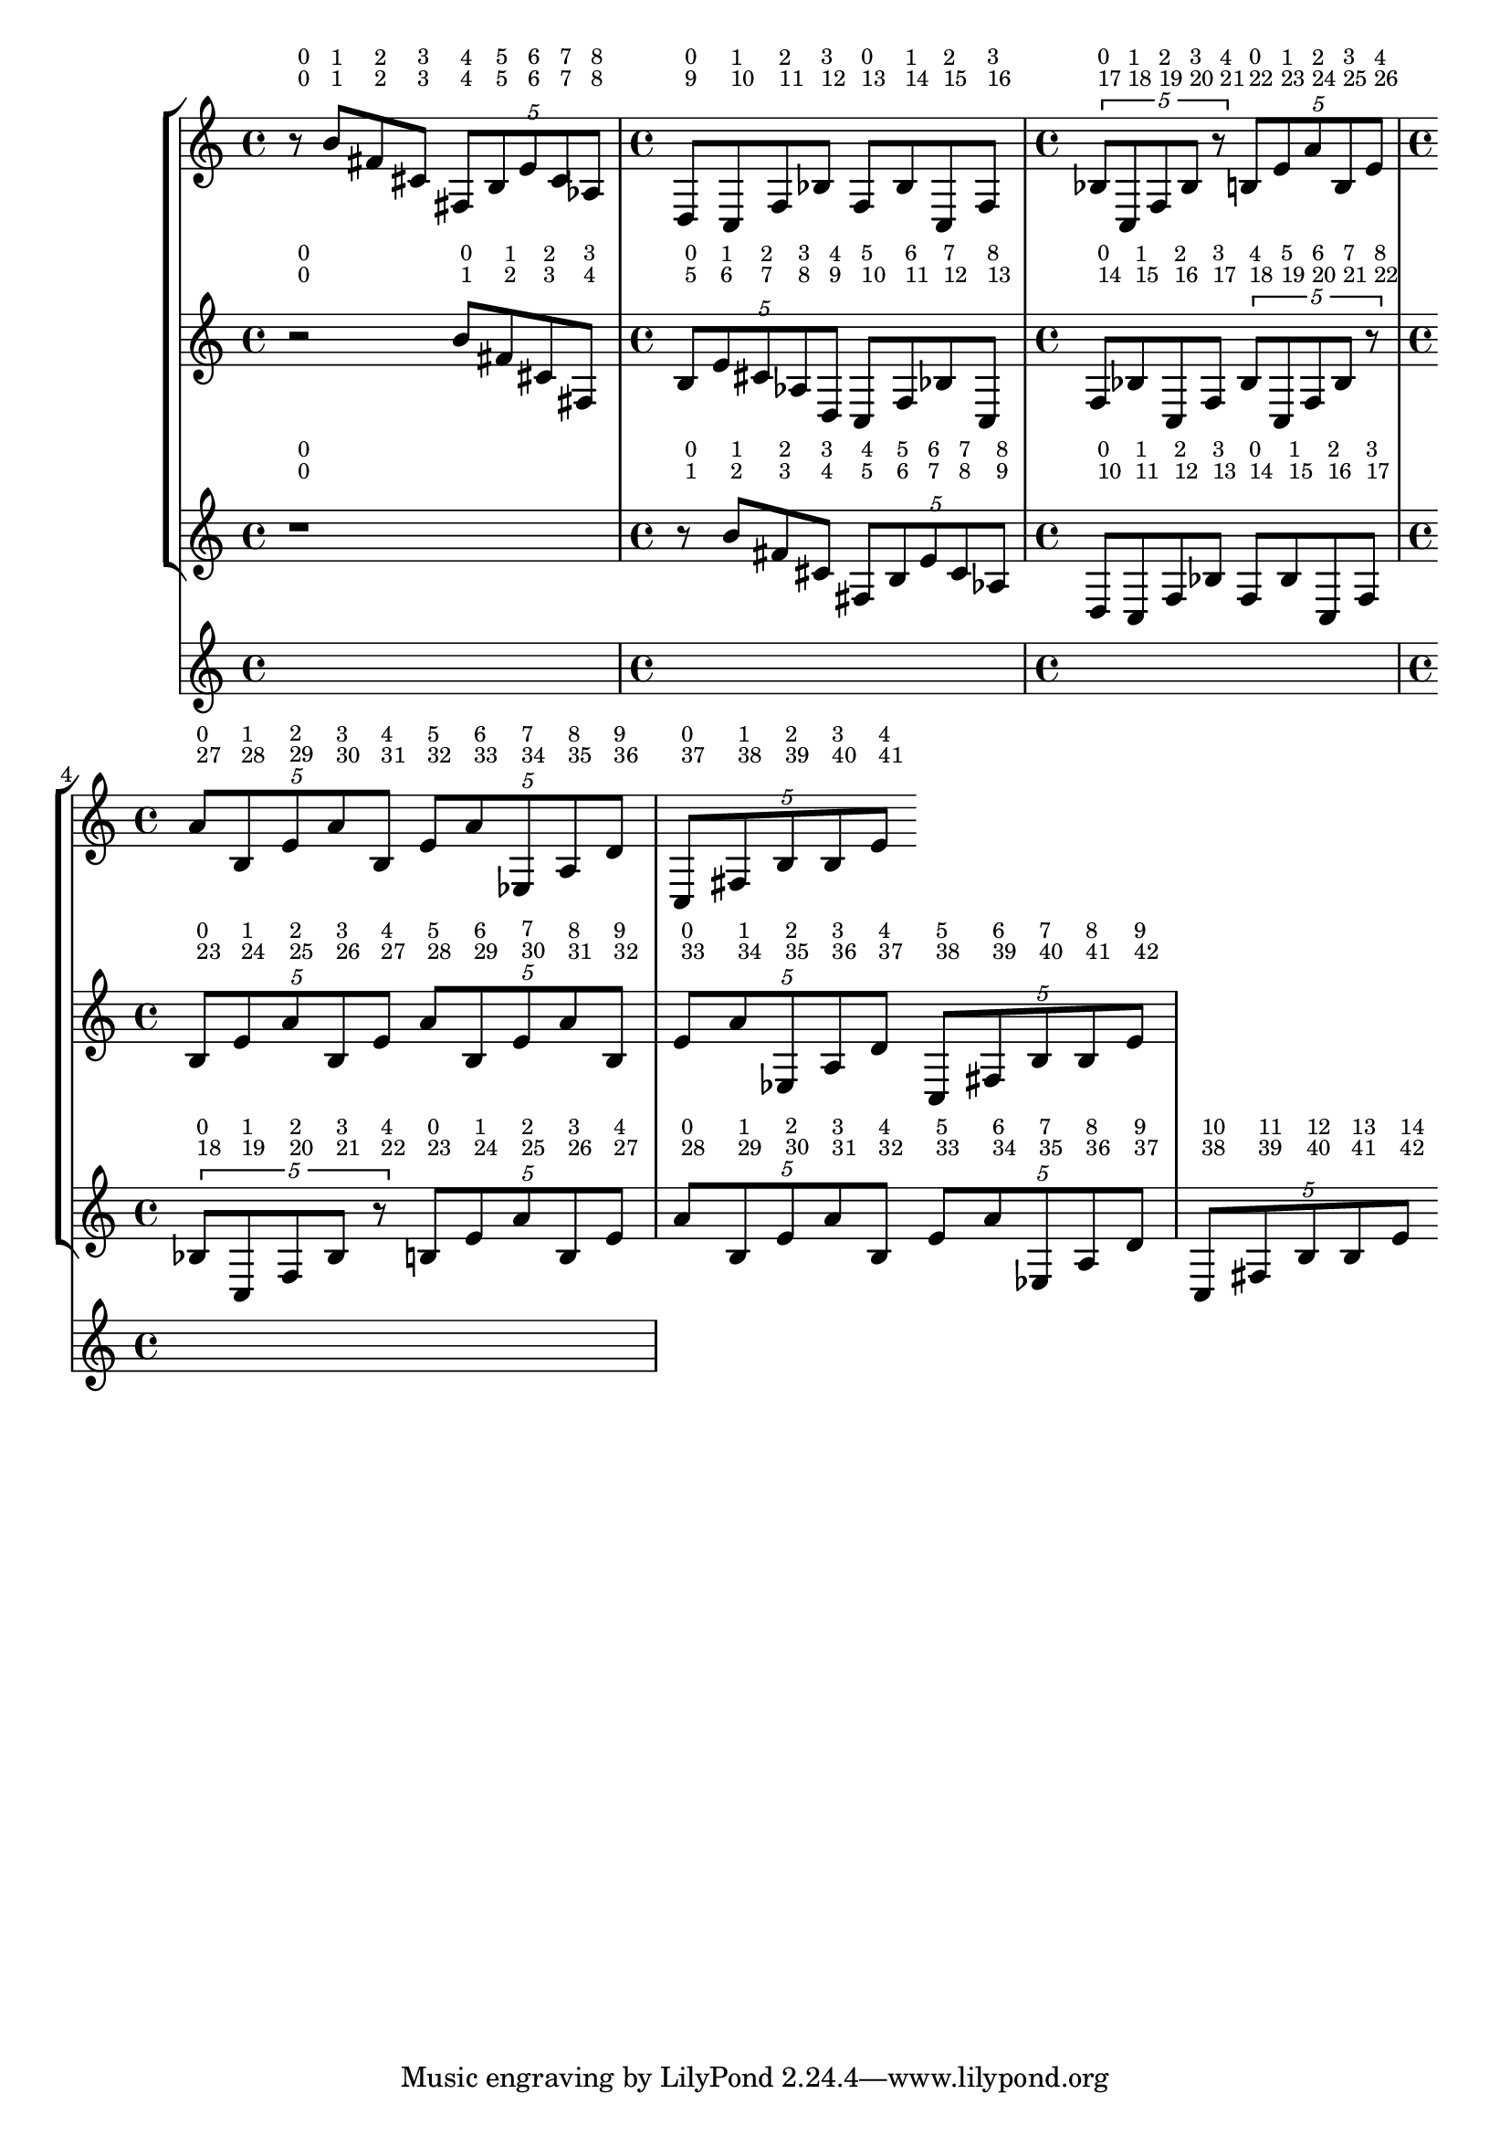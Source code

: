 \version "2.23.3"
\language "english"
\context Score = "Score"
<<
    \context TimeSignatureContext = "Global_Context"
    {
        \time 4/4
        s1 * 1
        \time 4/4
        s1 * 1
        \time 4/4
        s1 * 1
        \time 4/4
        s1 * 1
    }
    \context StaffGroup = "gtrs"
    <<
        \context Staff = "I_Staff"
        <<
            \context Voice = "I_Voice_1"
            {
                {   % matA_0
                    \once \override HorizontalBracketText.text = "I_Voice_1"
                    \once \override HorizontalBracketText.text = "matA_0"
                    r8
                    ^ \markup \tiny {\null { \raise #2 {0}}}
                    ^ \markup \tiny {\null { \raise #2 {0}}}
                    \startGroup
                    \startGroup
                    b'8
                    ^ \markup \tiny {\null { \raise #2 {1}}}
                    ^ \markup \tiny {\null { \raise #2 {1}}}
                    fs'8
                    ^ \markup \tiny {\null { \raise #2 {2}}}
                    ^ \markup \tiny {\null { \raise #2 {2}}}
                    cs'8
                    ^ \markup \tiny {\null { \raise #2 {3}}}
                    ^ \markup \tiny {\null { \raise #2 {3}}}
                    \times 4/5
                    {
                        fs8
                        ^ \markup \tiny {\null { \raise #2 {4}}}
                        ^ \markup \tiny {\null { \raise #2 {4}}}
                        b8
                        ^ \markup \tiny {\null { \raise #2 {5}}}
                        ^ \markup \tiny {\null { \raise #2 {5}}}
                        e'8
                        ^ \markup \tiny {\null { \raise #2 {6}}}
                        ^ \markup \tiny {\null { \raise #2 {6}}}
                        cs'8
                        ^ \markup \tiny {\null { \raise #2 {7}}}
                        ^ \markup \tiny {\null { \raise #2 {7}}}
                        af8
                        ^ \markup \tiny {\null { \raise #2 {8}}}
                        ^ \markup \tiny {\null { \raise #2 {8}}}
                        \stopGroup
                    }
                }   % matA_0
                {   % matA_0
                    \once \override HorizontalBracketText.text = "matA_0"
                    d8
                    ^ \markup \tiny {\null { \raise #2 {9}}}
                    ^ \markup \tiny {\null { \raise #2 {0}}}
                    \startGroup
                    c8
                    ^ \markup \tiny {\null { \raise #2 {10}}}
                    ^ \markup \tiny {\null { \raise #2 {1}}}
                    f8
                    ^ \markup \tiny {\null { \raise #2 {11}}}
                    ^ \markup \tiny {\null { \raise #2 {2}}}
                    bf8
                    ^ \markup \tiny {\null { \raise #2 {12}}}
                    ^ \markup \tiny {\null { \raise #2 {3}}}
                    \stopGroup
                }   % matA_0
                {   % matB_0
                    \once \override HorizontalBracketText.text = "matB_0"
                    f8
                    ^ \markup \tiny {\null { \raise #2 {13}}}
                    ^ \markup \tiny {\null { \raise #2 {0}}}
                    \startGroup
                    bf8
                    ^ \markup \tiny {\null { \raise #2 {14}}}
                    ^ \markup \tiny {\null { \raise #2 {1}}}
                    c8
                    ^ \markup \tiny {\null { \raise #2 {15}}}
                    ^ \markup \tiny {\null { \raise #2 {2}}}
                    f8
                    ^ \markup \tiny {\null { \raise #2 {16}}}
                    ^ \markup \tiny {\null { \raise #2 {3}}}
                    \stopGroup
                }   % matB_0
                {   % matB_0
                    \times 4/5
                    {
                        \once \override HorizontalBracketText.text = "matB_0"
                        bf8
                        ^ \markup \tiny {\null { \raise #2 {17}}}
                        ^ \markup \tiny {\null { \raise #2 {0}}}
                        \startGroup
                        c8
                        ^ \markup \tiny {\null { \raise #2 {18}}}
                        ^ \markup \tiny {\null { \raise #2 {1}}}
                        f8
                        ^ \markup \tiny {\null { \raise #2 {19}}}
                        ^ \markup \tiny {\null { \raise #2 {2}}}
                        bf8
                        ^ \markup \tiny {\null { \raise #2 {20}}}
                        ^ \markup \tiny {\null { \raise #2 {3}}}
                        r8
                        ^ \markup \tiny {\null { \raise #2 {21}}}
                        ^ \markup \tiny {\null { \raise #2 {4}}}
                        \stopGroup
                    }
                }   % matB_0
                {   % matC_0
                    \times 4/5
                    {
                        \once \override HorizontalBracketText.text = "matC_0"
                        b8
                        ^ \markup \tiny {\null { \raise #2 {22}}}
                        ^ \markup \tiny {\null { \raise #2 {0}}}
                        \startGroup
                        e'8
                        ^ \markup \tiny {\null { \raise #2 {23}}}
                        ^ \markup \tiny {\null { \raise #2 {1}}}
                        a'8
                        ^ \markup \tiny {\null { \raise #2 {24}}}
                        ^ \markup \tiny {\null { \raise #2 {2}}}
                        b8
                        ^ \markup \tiny {\null { \raise #2 {25}}}
                        ^ \markup \tiny {\null { \raise #2 {3}}}
                        e'8
                        ^ \markup \tiny {\null { \raise #2 {26}}}
                        ^ \markup \tiny {\null { \raise #2 {4}}}
                        \stopGroup
                    }
                }   % matC_0
                {   % matC_0
                    \times 4/5
                    {
                        \once \override HorizontalBracketText.text = "matC_0"
                        a'8
                        ^ \markup \tiny {\null { \raise #2 {27}}}
                        ^ \markup \tiny {\null { \raise #2 {0}}}
                        \startGroup
                        b8
                        ^ \markup \tiny {\null { \raise #2 {28}}}
                        ^ \markup \tiny {\null { \raise #2 {1}}}
                        e'8
                        ^ \markup \tiny {\null { \raise #2 {29}}}
                        ^ \markup \tiny {\null { \raise #2 {2}}}
                        a'8
                        ^ \markup \tiny {\null { \raise #2 {30}}}
                        ^ \markup \tiny {\null { \raise #2 {3}}}
                        b8
                        ^ \markup \tiny {\null { \raise #2 {31}}}
                        ^ \markup \tiny {\null { \raise #2 {4}}}
                    }
                    \times 4/5
                    {
                        e'8
                        ^ \markup \tiny {\null { \raise #2 {32}}}
                        ^ \markup \tiny {\null { \raise #2 {5}}}
                        a'8
                        ^ \markup \tiny {\null { \raise #2 {33}}}
                        ^ \markup \tiny {\null { \raise #2 {6}}}
                        ef8
                        ^ \markup \tiny {\null { \raise #2 {34}}}
                        ^ \markup \tiny {\null { \raise #2 {7}}}
                        a8
                        ^ \markup \tiny {\null { \raise #2 {35}}}
                        ^ \markup \tiny {\null { \raise #2 {8}}}
                        d'8
                        ^ \markup \tiny {\null { \raise #2 {36}}}
                        ^ \markup \tiny {\null { \raise #2 {9}}}
                        \stopGroup
                    }
                }   % matC_0
                {   % matC_0
                    \times 4/5
                    {
                        \once \override HorizontalBracketText.text = "matC_0"
                        c8
                        ^ \markup \tiny {\null { \raise #2 {37}}}
                        ^ \markup \tiny {\null { \raise #2 {0}}}
                        \startGroup
                        fs8
                        ^ \markup \tiny {\null { \raise #2 {38}}}
                        ^ \markup \tiny {\null { \raise #2 {1}}}
                        b8
                        ^ \markup \tiny {\null { \raise #2 {39}}}
                        ^ \markup \tiny {\null { \raise #2 {2}}}
                        b8
                        ^ \markup \tiny {\null { \raise #2 {40}}}
                        ^ \markup \tiny {\null { \raise #2 {3}}}
                        e'8
                        ^ \markup \tiny {\null { \raise #2 {41}}}
                        ^ \markup \tiny {\null { \raise #2 {4}}}
                        \stopGroup
                        \stopGroup
                    }
                }   % matC_0
            }
            \context Voice = "I_Voice_2"
            {
            }
        >>
        \context Staff = "II_Staff"
        <<
            \context Voice = "II_Voice_1"
            {
                {
                    \once \override HorizontalBracketText.text = "II_Voice_1"
                    \once \override HorizontalBracketText.text = "rests"
                    r2
                    ^ \markup \tiny {\null { \raise #2 {0}}}
                    ^ \markup \tiny {\null { \raise #2 {0}}}
                    \stopGroup
                    \startGroup
                    \startGroup
                }
                {   % matA_0
                    \once \override HorizontalBracketText.text = "matA_0"
                    b'8
                    ^ \markup \tiny {\null { \raise #2 {1}}}
                    ^ \markup \tiny {\null { \raise #2 {0}}}
                    \startGroup
                    fs'8
                    ^ \markup \tiny {\null { \raise #2 {2}}}
                    ^ \markup \tiny {\null { \raise #2 {1}}}
                    cs'8
                    ^ \markup \tiny {\null { \raise #2 {3}}}
                    ^ \markup \tiny {\null { \raise #2 {2}}}
                    fs8
                    ^ \markup \tiny {\null { \raise #2 {4}}}
                    ^ \markup \tiny {\null { \raise #2 {3}}}
                    \stopGroup
                }   % matA_0
                {   % matA_0
                    \times 4/5
                    {
                        \once \override HorizontalBracketText.text = "matA_0"
                        b8
                        ^ \markup \tiny {\null { \raise #2 {5}}}
                        ^ \markup \tiny {\null { \raise #2 {0}}}
                        \startGroup
                        e'8
                        ^ \markup \tiny {\null { \raise #2 {6}}}
                        ^ \markup \tiny {\null { \raise #2 {1}}}
                        cs'8
                        ^ \markup \tiny {\null { \raise #2 {7}}}
                        ^ \markup \tiny {\null { \raise #2 {2}}}
                        af8
                        ^ \markup \tiny {\null { \raise #2 {8}}}
                        ^ \markup \tiny {\null { \raise #2 {3}}}
                        d8
                        ^ \markup \tiny {\null { \raise #2 {9}}}
                        ^ \markup \tiny {\null { \raise #2 {4}}}
                    }
                    c8
                    ^ \markup \tiny {\null { \raise #2 {10}}}
                    ^ \markup \tiny {\null { \raise #2 {5}}}
                    f8
                    ^ \markup \tiny {\null { \raise #2 {11}}}
                    ^ \markup \tiny {\null { \raise #2 {6}}}
                    bf8
                    ^ \markup \tiny {\null { \raise #2 {12}}}
                    ^ \markup \tiny {\null { \raise #2 {7}}}
                    c8
                    ^ \markup \tiny {\null { \raise #2 {13}}}
                    ^ \markup \tiny {\null { \raise #2 {8}}}
                    \stopGroup
                }   % matA_0
                {   % matB_0
                    \once \override HorizontalBracketText.text = "matB_0"
                    f8
                    ^ \markup \tiny {\null { \raise #2 {14}}}
                    ^ \markup \tiny {\null { \raise #2 {0}}}
                    \startGroup
                    bf8
                    ^ \markup \tiny {\null { \raise #2 {15}}}
                    ^ \markup \tiny {\null { \raise #2 {1}}}
                    c8
                    ^ \markup \tiny {\null { \raise #2 {16}}}
                    ^ \markup \tiny {\null { \raise #2 {2}}}
                    f8
                    ^ \markup \tiny {\null { \raise #2 {17}}}
                    ^ \markup \tiny {\null { \raise #2 {3}}}
                    \times 4/5
                    {
                        bf8
                        ^ \markup \tiny {\null { \raise #2 {18}}}
                        ^ \markup \tiny {\null { \raise #2 {4}}}
                        c8
                        ^ \markup \tiny {\null { \raise #2 {19}}}
                        ^ \markup \tiny {\null { \raise #2 {5}}}
                        f8
                        ^ \markup \tiny {\null { \raise #2 {20}}}
                        ^ \markup \tiny {\null { \raise #2 {6}}}
                        bf8
                        ^ \markup \tiny {\null { \raise #2 {21}}}
                        ^ \markup \tiny {\null { \raise #2 {7}}}
                        r8
                        ^ \markup \tiny {\null { \raise #2 {22}}}
                        ^ \markup \tiny {\null { \raise #2 {8}}}
                        \stopGroup
                    }
                }   % matB_0
                {   % matC_0
                    \times 4/5
                    {
                        \once \override HorizontalBracketText.text = "matC_0"
                        b8
                        ^ \markup \tiny {\null { \raise #2 {23}}}
                        ^ \markup \tiny {\null { \raise #2 {0}}}
                        \startGroup
                        e'8
                        ^ \markup \tiny {\null { \raise #2 {24}}}
                        ^ \markup \tiny {\null { \raise #2 {1}}}
                        a'8
                        ^ \markup \tiny {\null { \raise #2 {25}}}
                        ^ \markup \tiny {\null { \raise #2 {2}}}
                        b8
                        ^ \markup \tiny {\null { \raise #2 {26}}}
                        ^ \markup \tiny {\null { \raise #2 {3}}}
                        e'8
                        ^ \markup \tiny {\null { \raise #2 {27}}}
                        ^ \markup \tiny {\null { \raise #2 {4}}}
                    }
                    \times 4/5
                    {
                        a'8
                        ^ \markup \tiny {\null { \raise #2 {28}}}
                        ^ \markup \tiny {\null { \raise #2 {5}}}
                        b8
                        ^ \markup \tiny {\null { \raise #2 {29}}}
                        ^ \markup \tiny {\null { \raise #2 {6}}}
                        e'8
                        ^ \markup \tiny {\null { \raise #2 {30}}}
                        ^ \markup \tiny {\null { \raise #2 {7}}}
                        a'8
                        ^ \markup \tiny {\null { \raise #2 {31}}}
                        ^ \markup \tiny {\null { \raise #2 {8}}}
                        b8
                        ^ \markup \tiny {\null { \raise #2 {32}}}
                        ^ \markup \tiny {\null { \raise #2 {9}}}
                        \stopGroup
                    }
                }   % matC_0
                {   % matC_0
                    \times 4/5
                    {
                        \once \override HorizontalBracketText.text = "matC_0"
                        e'8
                        ^ \markup \tiny {\null { \raise #2 {33}}}
                        ^ \markup \tiny {\null { \raise #2 {0}}}
                        \startGroup
                        a'8
                        ^ \markup \tiny {\null { \raise #2 {34}}}
                        ^ \markup \tiny {\null { \raise #2 {1}}}
                        ef8
                        ^ \markup \tiny {\null { \raise #2 {35}}}
                        ^ \markup \tiny {\null { \raise #2 {2}}}
                        a8
                        ^ \markup \tiny {\null { \raise #2 {36}}}
                        ^ \markup \tiny {\null { \raise #2 {3}}}
                        d'8
                        ^ \markup \tiny {\null { \raise #2 {37}}}
                        ^ \markup \tiny {\null { \raise #2 {4}}}
                    }
                    \times 4/5
                    {
                        c8
                        ^ \markup \tiny {\null { \raise #2 {38}}}
                        ^ \markup \tiny {\null { \raise #2 {5}}}
                        fs8
                        ^ \markup \tiny {\null { \raise #2 {39}}}
                        ^ \markup \tiny {\null { \raise #2 {6}}}
                        b8
                        ^ \markup \tiny {\null { \raise #2 {40}}}
                        ^ \markup \tiny {\null { \raise #2 {7}}}
                        b8
                        ^ \markup \tiny {\null { \raise #2 {41}}}
                        ^ \markup \tiny {\null { \raise #2 {8}}}
                        e'8
                        ^ \markup \tiny {\null { \raise #2 {42}}}
                        ^ \markup \tiny {\null { \raise #2 {9}}}
                        \stopGroup
                        \stopGroup
                    }
                }   % matC_0
            }
            \context Voice = "II_Voice_2"
            {
            }
        >>
        \context Staff = "III_Staff"
        <<
            \context Voice = "III_Voice_1"
            {
                {
                    \once \override HorizontalBracketText.text = "III_Voice_1"
                    \once \override HorizontalBracketText.text = "rests"
                    r1
                    ^ \markup \tiny {\null { \raise #2 {0}}}
                    ^ \markup \tiny {\null { \raise #2 {0}}}
                    \stopGroup
                    \startGroup
                    \startGroup
                }
                {   % matA_0
                    \once \override HorizontalBracketText.text = "matA_0"
                    r8
                    ^ \markup \tiny {\null { \raise #2 {1}}}
                    ^ \markup \tiny {\null { \raise #2 {0}}}
                    \startGroup
                    b'8
                    ^ \markup \tiny {\null { \raise #2 {2}}}
                    ^ \markup \tiny {\null { \raise #2 {1}}}
                    fs'8
                    ^ \markup \tiny {\null { \raise #2 {3}}}
                    ^ \markup \tiny {\null { \raise #2 {2}}}
                    cs'8
                    ^ \markup \tiny {\null { \raise #2 {4}}}
                    ^ \markup \tiny {\null { \raise #2 {3}}}
                    \times 4/5
                    {
                        fs8
                        ^ \markup \tiny {\null { \raise #2 {5}}}
                        ^ \markup \tiny {\null { \raise #2 {4}}}
                        b8
                        ^ \markup \tiny {\null { \raise #2 {6}}}
                        ^ \markup \tiny {\null { \raise #2 {5}}}
                        e'8
                        ^ \markup \tiny {\null { \raise #2 {7}}}
                        ^ \markup \tiny {\null { \raise #2 {6}}}
                        cs'8
                        ^ \markup \tiny {\null { \raise #2 {8}}}
                        ^ \markup \tiny {\null { \raise #2 {7}}}
                        af8
                        ^ \markup \tiny {\null { \raise #2 {9}}}
                        ^ \markup \tiny {\null { \raise #2 {8}}}
                        \stopGroup
                    }
                }   % matA_0
                {   % matA_0
                    \once \override HorizontalBracketText.text = "matA_0"
                    d8
                    ^ \markup \tiny {\null { \raise #2 {10}}}
                    ^ \markup \tiny {\null { \raise #2 {0}}}
                    \startGroup
                    c8
                    ^ \markup \tiny {\null { \raise #2 {11}}}
                    ^ \markup \tiny {\null { \raise #2 {1}}}
                    f8
                    ^ \markup \tiny {\null { \raise #2 {12}}}
                    ^ \markup \tiny {\null { \raise #2 {2}}}
                    bf8
                    ^ \markup \tiny {\null { \raise #2 {13}}}
                    ^ \markup \tiny {\null { \raise #2 {3}}}
                    \stopGroup
                }   % matA_0
                {   % matB_0
                    \once \override HorizontalBracketText.text = "matB_0"
                    f8
                    ^ \markup \tiny {\null { \raise #2 {14}}}
                    ^ \markup \tiny {\null { \raise #2 {0}}}
                    \startGroup
                    bf8
                    ^ \markup \tiny {\null { \raise #2 {15}}}
                    ^ \markup \tiny {\null { \raise #2 {1}}}
                    c8
                    ^ \markup \tiny {\null { \raise #2 {16}}}
                    ^ \markup \tiny {\null { \raise #2 {2}}}
                    f8
                    ^ \markup \tiny {\null { \raise #2 {17}}}
                    ^ \markup \tiny {\null { \raise #2 {3}}}
                    \stopGroup
                }   % matB_0
                {   % matB_0
                    \times 4/5
                    {
                        \once \override HorizontalBracketText.text = "matB_0"
                        bf8
                        ^ \markup \tiny {\null { \raise #2 {18}}}
                        ^ \markup \tiny {\null { \raise #2 {0}}}
                        \startGroup
                        c8
                        ^ \markup \tiny {\null { \raise #2 {19}}}
                        ^ \markup \tiny {\null { \raise #2 {1}}}
                        f8
                        ^ \markup \tiny {\null { \raise #2 {20}}}
                        ^ \markup \tiny {\null { \raise #2 {2}}}
                        bf8
                        ^ \markup \tiny {\null { \raise #2 {21}}}
                        ^ \markup \tiny {\null { \raise #2 {3}}}
                        r8
                        ^ \markup \tiny {\null { \raise #2 {22}}}
                        ^ \markup \tiny {\null { \raise #2 {4}}}
                        \stopGroup
                    }
                }   % matB_0
                {   % matC_0
                    \times 4/5
                    {
                        \once \override HorizontalBracketText.text = "matC_0"
                        b8
                        ^ \markup \tiny {\null { \raise #2 {23}}}
                        ^ \markup \tiny {\null { \raise #2 {0}}}
                        \startGroup
                        e'8
                        ^ \markup \tiny {\null { \raise #2 {24}}}
                        ^ \markup \tiny {\null { \raise #2 {1}}}
                        a'8
                        ^ \markup \tiny {\null { \raise #2 {25}}}
                        ^ \markup \tiny {\null { \raise #2 {2}}}
                        b8
                        ^ \markup \tiny {\null { \raise #2 {26}}}
                        ^ \markup \tiny {\null { \raise #2 {3}}}
                        e'8
                        ^ \markup \tiny {\null { \raise #2 {27}}}
                        ^ \markup \tiny {\null { \raise #2 {4}}}
                        \stopGroup
                    }
                }   % matC_0
                {   % matC_0
                    \times 4/5
                    {
                        \once \override HorizontalBracketText.text = "matC_0"
                        a'8
                        ^ \markup \tiny {\null { \raise #2 {28}}}
                        ^ \markup \tiny {\null { \raise #2 {0}}}
                        \startGroup
                        b8
                        ^ \markup \tiny {\null { \raise #2 {29}}}
                        ^ \markup \tiny {\null { \raise #2 {1}}}
                        e'8
                        ^ \markup \tiny {\null { \raise #2 {30}}}
                        ^ \markup \tiny {\null { \raise #2 {2}}}
                        a'8
                        ^ \markup \tiny {\null { \raise #2 {31}}}
                        ^ \markup \tiny {\null { \raise #2 {3}}}
                        b8
                        ^ \markup \tiny {\null { \raise #2 {32}}}
                        ^ \markup \tiny {\null { \raise #2 {4}}}
                    }
                    \times 4/5
                    {
                        e'8
                        ^ \markup \tiny {\null { \raise #2 {33}}}
                        ^ \markup \tiny {\null { \raise #2 {5}}}
                        a'8
                        ^ \markup \tiny {\null { \raise #2 {34}}}
                        ^ \markup \tiny {\null { \raise #2 {6}}}
                        ef8
                        ^ \markup \tiny {\null { \raise #2 {35}}}
                        ^ \markup \tiny {\null { \raise #2 {7}}}
                        a8
                        ^ \markup \tiny {\null { \raise #2 {36}}}
                        ^ \markup \tiny {\null { \raise #2 {8}}}
                        d'8
                        ^ \markup \tiny {\null { \raise #2 {37}}}
                        ^ \markup \tiny {\null { \raise #2 {9}}}
                    }
                    \times 4/5
                    {
                        c8
                        ^ \markup \tiny {\null { \raise #2 {38}}}
                        ^ \markup \tiny {\null { \raise #2 {10}}}
                        fs8
                        ^ \markup \tiny {\null { \raise #2 {39}}}
                        ^ \markup \tiny {\null { \raise #2 {11}}}
                        b8
                        ^ \markup \tiny {\null { \raise #2 {40}}}
                        ^ \markup \tiny {\null { \raise #2 {12}}}
                        b8
                        ^ \markup \tiny {\null { \raise #2 {41}}}
                        ^ \markup \tiny {\null { \raise #2 {13}}}
                        e'8
                        ^ \markup \tiny {\null { \raise #2 {42}}}
                        ^ \markup \tiny {\null { \raise #2 {14}}}
                        \stopGroup
                        \stopGroup
                    }
                }   % matC_0
            }
            \context Voice = "III_Voice_2"
            {
            }
        >>
    >>
>>
